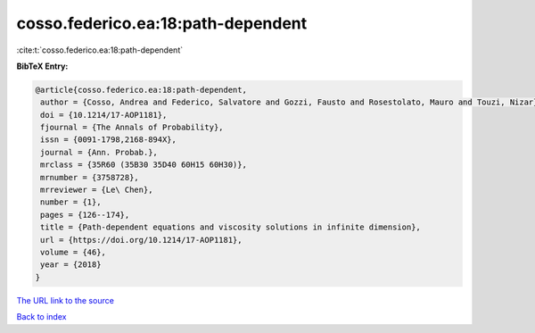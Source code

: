 cosso.federico.ea:18:path-dependent
===================================

:cite:t:`cosso.federico.ea:18:path-dependent`

**BibTeX Entry:**

.. code-block:: bibtex

   @article{cosso.federico.ea:18:path-dependent,
    author = {Cosso, Andrea and Federico, Salvatore and Gozzi, Fausto and Rosestolato, Mauro and Touzi, Nizar},
    doi = {10.1214/17-AOP1181},
    fjournal = {The Annals of Probability},
    issn = {0091-1798,2168-894X},
    journal = {Ann. Probab.},
    mrclass = {35R60 (35B30 35D40 60H15 60H30)},
    mrnumber = {3758728},
    mrreviewer = {Le\ Chen},
    number = {1},
    pages = {126--174},
    title = {Path-dependent equations and viscosity solutions in infinite dimension},
    url = {https://doi.org/10.1214/17-AOP1181},
    volume = {46},
    year = {2018}
   }
`The URL link to the source <ttps://doi.org/10.1214/17-AOP1181}>`_


`Back to index <../By-Cite-Keys.html>`_
